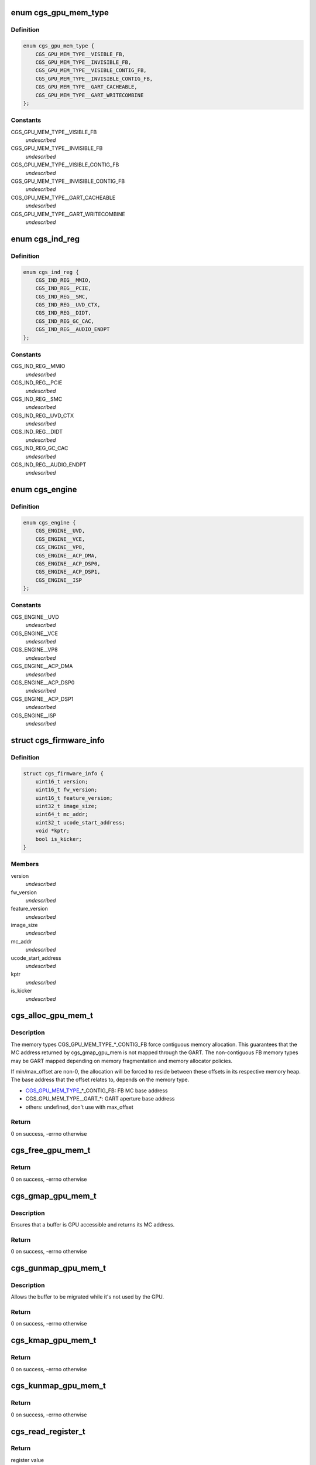 .. -*- coding: utf-8; mode: rst -*-
.. src-file: drivers/gpu/drm/amd/include/cgs_common.h

.. _`cgs_gpu_mem_type`:

enum cgs_gpu_mem_type
=====================

.. c:type:: enum cgs_gpu_mem_type

    GPU memory types

.. _`cgs_gpu_mem_type.definition`:

Definition
----------

.. code-block:: c

    enum cgs_gpu_mem_type {
        CGS_GPU_MEM_TYPE__VISIBLE_FB,
        CGS_GPU_MEM_TYPE__INVISIBLE_FB,
        CGS_GPU_MEM_TYPE__VISIBLE_CONTIG_FB,
        CGS_GPU_MEM_TYPE__INVISIBLE_CONTIG_FB,
        CGS_GPU_MEM_TYPE__GART_CACHEABLE,
        CGS_GPU_MEM_TYPE__GART_WRITECOMBINE
    };

.. _`cgs_gpu_mem_type.constants`:

Constants
---------

CGS_GPU_MEM_TYPE__VISIBLE_FB
    *undescribed*

CGS_GPU_MEM_TYPE__INVISIBLE_FB
    *undescribed*

CGS_GPU_MEM_TYPE__VISIBLE_CONTIG_FB
    *undescribed*

CGS_GPU_MEM_TYPE__INVISIBLE_CONTIG_FB
    *undescribed*

CGS_GPU_MEM_TYPE__GART_CACHEABLE
    *undescribed*

CGS_GPU_MEM_TYPE__GART_WRITECOMBINE
    *undescribed*

.. _`cgs_ind_reg`:

enum cgs_ind_reg
================

.. c:type:: enum cgs_ind_reg

    Indirect register spaces

.. _`cgs_ind_reg.definition`:

Definition
----------

.. code-block:: c

    enum cgs_ind_reg {
        CGS_IND_REG__MMIO,
        CGS_IND_REG__PCIE,
        CGS_IND_REG__SMC,
        CGS_IND_REG__UVD_CTX,
        CGS_IND_REG__DIDT,
        CGS_IND_REG_GC_CAC,
        CGS_IND_REG__AUDIO_ENDPT
    };

.. _`cgs_ind_reg.constants`:

Constants
---------

CGS_IND_REG__MMIO
    *undescribed*

CGS_IND_REG__PCIE
    *undescribed*

CGS_IND_REG__SMC
    *undescribed*

CGS_IND_REG__UVD_CTX
    *undescribed*

CGS_IND_REG__DIDT
    *undescribed*

CGS_IND_REG_GC_CAC
    *undescribed*

CGS_IND_REG__AUDIO_ENDPT
    *undescribed*

.. _`cgs_engine`:

enum cgs_engine
===============

.. c:type:: enum cgs_engine

    Engines that can be statically power-gated

.. _`cgs_engine.definition`:

Definition
----------

.. code-block:: c

    enum cgs_engine {
        CGS_ENGINE__UVD,
        CGS_ENGINE__VCE,
        CGS_ENGINE__VP8,
        CGS_ENGINE__ACP_DMA,
        CGS_ENGINE__ACP_DSP0,
        CGS_ENGINE__ACP_DSP1,
        CGS_ENGINE__ISP
    };

.. _`cgs_engine.constants`:

Constants
---------

CGS_ENGINE__UVD
    *undescribed*

CGS_ENGINE__VCE
    *undescribed*

CGS_ENGINE__VP8
    *undescribed*

CGS_ENGINE__ACP_DMA
    *undescribed*

CGS_ENGINE__ACP_DSP0
    *undescribed*

CGS_ENGINE__ACP_DSP1
    *undescribed*

CGS_ENGINE__ISP
    *undescribed*

.. _`cgs_firmware_info`:

struct cgs_firmware_info
========================

.. c:type:: struct cgs_firmware_info

    Firmware information

.. _`cgs_firmware_info.definition`:

Definition
----------

.. code-block:: c

    struct cgs_firmware_info {
        uint16_t version;
        uint16_t fw_version;
        uint16_t feature_version;
        uint32_t image_size;
        uint64_t mc_addr;
        uint32_t ucode_start_address;
        void *kptr;
        bool is_kicker;
    }

.. _`cgs_firmware_info.members`:

Members
-------

version
    *undescribed*

fw_version
    *undescribed*

feature_version
    *undescribed*

image_size
    *undescribed*

mc_addr
    *undescribed*

ucode_start_address
    *undescribed*

kptr
    *undescribed*

is_kicker
    *undescribed*

.. _`cgs_alloc_gpu_mem_t`:

cgs_alloc_gpu_mem_t
===================

.. c:function:: int cgs_alloc_gpu_mem_t(struct cgs_device *cgs_device, enum cgs_gpu_mem_type type, uint64_t size, uint64_t align, uint64_t min_offset, uint64_t max_offset, cgs_handle_t *handle)

    Allocate GPU memory

    :param struct cgs_device \*cgs_device:
        opaque device handle

    :param enum cgs_gpu_mem_type type:
        memory type

    :param uint64_t size:
        size in bytes

    :param uint64_t align:
        alignment in bytes

    :param uint64_t min_offset:
        minimum offset from start of heap

    :param uint64_t max_offset:
        maximum offset from start of heap

    :param cgs_handle_t \*handle:
        memory handle (output)

.. _`cgs_alloc_gpu_mem_t.description`:

Description
-----------

The memory types CGS_GPU_MEM_TYPE\_\*\_CONTIG_FB force contiguous
memory allocation. This guarantees that the MC address returned by
cgs_gmap_gpu_mem is not mapped through the GART. The non-contiguous
FB memory types may be GART mapped depending on memory
fragmentation and memory allocator policies.

If min/max_offset are non-0, the allocation will be forced to
reside between these offsets in its respective memory heap. The
base address that the offset relates to, depends on the memory
type.

- CGS_GPU_MEM_TYPE_\_\*\_CONTIG_FB: FB MC base address
- CGS_GPU_MEM_TYPE__GART\_\*:      GART aperture base address
- others:                        undefined, don't use with max_offset

.. _`cgs_alloc_gpu_mem_t.return`:

Return
------

0 on success, -errno otherwise

.. _`cgs_free_gpu_mem_t`:

cgs_free_gpu_mem_t
==================

.. c:function:: int cgs_free_gpu_mem_t(struct cgs_device *cgs_device, cgs_handle_t handle)

    Free GPU memory

    :param struct cgs_device \*cgs_device:
        opaque device handle

    :param cgs_handle_t handle:
        memory handle returned by alloc or import

.. _`cgs_free_gpu_mem_t.return`:

Return
------

0 on success, -errno otherwise

.. _`cgs_gmap_gpu_mem_t`:

cgs_gmap_gpu_mem_t
==================

.. c:function:: int cgs_gmap_gpu_mem_t(struct cgs_device *cgs_device, cgs_handle_t handle, uint64_t *mcaddr)

    GPU-map GPU memory

    :param struct cgs_device \*cgs_device:
        opaque device handle

    :param cgs_handle_t handle:
        memory handle returned by alloc or import

    :param uint64_t \*mcaddr:
        MC address (output)

.. _`cgs_gmap_gpu_mem_t.description`:

Description
-----------

Ensures that a buffer is GPU accessible and returns its MC address.

.. _`cgs_gmap_gpu_mem_t.return`:

Return
------

0 on success, -errno otherwise

.. _`cgs_gunmap_gpu_mem_t`:

cgs_gunmap_gpu_mem_t
====================

.. c:function:: int cgs_gunmap_gpu_mem_t(struct cgs_device *cgs_device, cgs_handle_t handle)

    GPU-unmap GPU memory

    :param struct cgs_device \*cgs_device:
        opaque device handle

    :param cgs_handle_t handle:
        memory handle returned by alloc or import

.. _`cgs_gunmap_gpu_mem_t.description`:

Description
-----------

Allows the buffer to be migrated while it's not used by the GPU.

.. _`cgs_gunmap_gpu_mem_t.return`:

Return
------

0 on success, -errno otherwise

.. _`cgs_kmap_gpu_mem_t`:

cgs_kmap_gpu_mem_t
==================

.. c:function:: int cgs_kmap_gpu_mem_t(struct cgs_device *cgs_device, cgs_handle_t handle, void **map)

    Kernel-map GPU memory

    :param struct cgs_device \*cgs_device:
        opaque device handle

    :param cgs_handle_t handle:
        memory handle returned by alloc or import

    :param void \*\*map:
        Kernel virtual address the memory was mapped to (output)

.. _`cgs_kmap_gpu_mem_t.return`:

Return
------

0 on success, -errno otherwise

.. _`cgs_kunmap_gpu_mem_t`:

cgs_kunmap_gpu_mem_t
====================

.. c:function:: int cgs_kunmap_gpu_mem_t(struct cgs_device *cgs_device, cgs_handle_t handle)

    Kernel-unmap GPU memory

    :param struct cgs_device \*cgs_device:
        opaque device handle

    :param cgs_handle_t handle:
        memory handle returned by alloc or import

.. _`cgs_kunmap_gpu_mem_t.return`:

Return
------

0 on success, -errno otherwise

.. _`cgs_read_register_t`:

cgs_read_register_t
===================

.. c:function:: uint32_t cgs_read_register_t(struct cgs_device *cgs_device, unsigned offset)

    Read an MMIO register

    :param struct cgs_device \*cgs_device:
        opaque device handle

    :param unsigned offset:
        register offset

.. _`cgs_read_register_t.return`:

Return
------

register value

.. _`cgs_write_register_t`:

cgs_write_register_t
====================

.. c:function:: void cgs_write_register_t(struct cgs_device *cgs_device, unsigned offset, uint32_t value)

    Write an MMIO register

    :param struct cgs_device \*cgs_device:
        opaque device handle

    :param unsigned offset:
        register offset

    :param uint32_t value:
        register value

.. _`cgs_read_ind_register_t`:

cgs_read_ind_register_t
=======================

.. c:function:: uint32_t cgs_read_ind_register_t(struct cgs_device *cgs_device, enum cgs_ind_reg space, unsigned index)

    Read an indirect register

    :param struct cgs_device \*cgs_device:
        opaque device handle

    :param enum cgs_ind_reg space:
        *undescribed*

    :param unsigned index:
        *undescribed*

.. _`cgs_read_ind_register_t.return`:

Return
------

register value

.. _`cgs_write_ind_register_t`:

cgs_write_ind_register_t
========================

.. c:function:: void cgs_write_ind_register_t(struct cgs_device *cgs_device, enum cgs_ind_reg space, unsigned index, uint32_t value)

    Write an indirect register

    :param struct cgs_device \*cgs_device:
        opaque device handle

    :param enum cgs_ind_reg space:
        *undescribed*

    :param unsigned index:
        *undescribed*

    :param uint32_t value:
        register value

.. _`cgs_get_pci_resource_t`:

cgs_get_pci_resource_t
======================

.. c:function:: int cgs_get_pci_resource_t(struct cgs_device *cgs_device, enum cgs_resource_type resource_type, uint64_t size, uint64_t offset, uint64_t *resource_base)

    provide access to a device resource (PCI BAR)

    :param struct cgs_device \*cgs_device:
        opaque device handle

    :param enum cgs_resource_type resource_type:
        Type of Resource (MMIO, IO, ROM, FB, DOORBELL)

    :param uint64_t size:
        size of the region

    :param uint64_t offset:
        offset from the start of the region

    :param uint64_t \*resource_base:
        base address (not including offset) returned

.. _`cgs_get_pci_resource_t.return`:

Return
------

0 on success, -errno otherwise

.. _`cgs_atom_get_cmd_table_revs_t`:

cgs_atom_get_cmd_table_revs_t
=============================

.. c:function:: int cgs_atom_get_cmd_table_revs_t(struct cgs_device *cgs_device, unsigned table, uint8_t *frev, uint8_t *crev)

    Get ATOM BIOS command table revisions

    :param struct cgs_device \*cgs_device:
        opaque device handle

    :param unsigned table:
        data table index

    :param uint8_t \*frev:
        table format revision (output, may be NULL)

    :param uint8_t \*crev:
        table content revision (output, may be NULL)

.. _`cgs_atom_get_cmd_table_revs_t.return`:

Return
------

0 on success, -errno otherwise

.. _`cgs_atom_exec_cmd_table_t`:

cgs_atom_exec_cmd_table_t
=========================

.. c:function:: int cgs_atom_exec_cmd_table_t(struct cgs_device *cgs_device, unsigned table, void *args)

    Execute an ATOM BIOS command table

    :param struct cgs_device \*cgs_device:
        opaque device handle

    :param unsigned table:
        command table index

    :param void \*args:
        arguments

.. _`cgs_atom_exec_cmd_table_t.return`:

Return
------

0 on success, -errno otherwise

.. _`cgs_get_firmware_info`:

cgs_get_firmware_info
=====================

.. c:function:: int cgs_get_firmware_info(struct cgs_device *cgs_device, enum cgs_ucode_id type, struct cgs_firmware_info *info)

    Get the firmware information from core driver

    :param struct cgs_device \*cgs_device:
        opaque device handle

    :param enum cgs_ucode_id type:
        the firmware type

    :param struct cgs_firmware_info \*info:
        returend firmware information

.. _`cgs_get_firmware_info.return`:

Return
------

0 on success, -errno otherwise

.. This file was automatic generated / don't edit.

